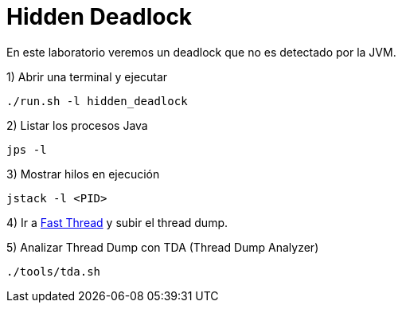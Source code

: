 = Hidden Deadlock

En este laboratorio veremos un deadlock que no es detectado por la JVM.

1) Abrir una terminal y ejecutar

[source,bash]
----
./run.sh -l hidden_deadlock
----

2) Listar los procesos Java

[source,bash]
----
jps -l
----

3) Mostrar hilos en ejecución

[source,bash]
----
jstack -l <PID>
----

4) Ir a https://fastthread.io/[Fast Thread] y subir el thread dump.

5) Analizar Thread Dump con TDA (Thread Dump Analyzer)

[source,bash]
----
./tools/tda.sh
----
